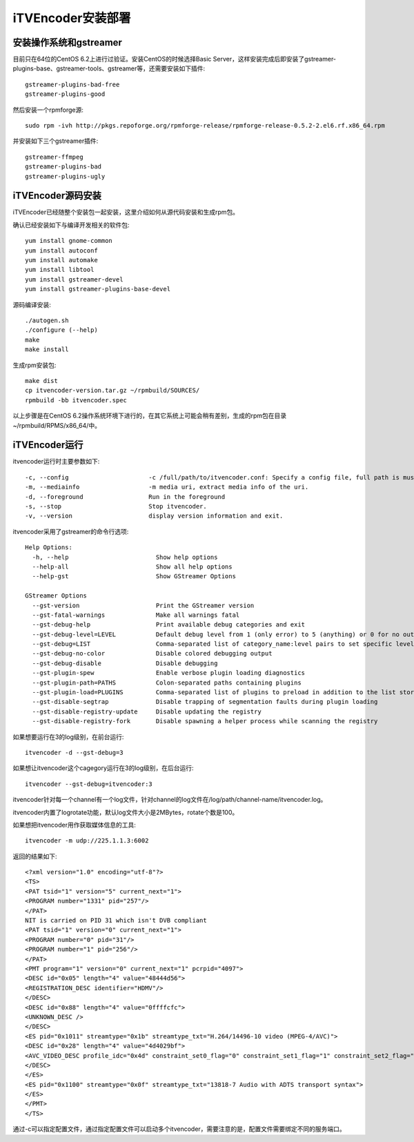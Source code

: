 iTVEncoder安装部署
******************

安装操作系统和gstreamer
=======================

目前只在64位的CentOS 6.2上进行过验证。安装CentOS的时候选择Basic Server，这样安装完成后即安装了gstreamer-plugins-base、gstreamer-tools、gstreamer等，还需要安装如下插件::

    gstreamer-plugins-bad-free
    gstreamer-plugins-good

然后安装一个rpmforge源::

    sudo rpm -ivh http://pkgs.repoforge.org/rpmforge-release/rpmforge-release-0.5.2-2.el6.rf.x86_64.rpm

并安装如下三个gstreamer插件::

    gstreamer-ffmpeg
    gstreamer-plugins-bad
    gstreamer-plugins-ugly

iTVEncoder源码安装
==================

iTVEncoder已经随整个安装包一起安装，这里介绍如何从源代码安装和生成rpm包。

确认已经安装如下与编译开发相关的软件包::

    yum install gnome-common
    yum install autoconf
    yum install automake
    yum install libtool
    yum install gstreamer-devel
    yum install gstreamer-plugins-base-devel

源码编译安装::

    ./autogen.sh
    ./configure (--help)
    make
    make install

生成rpm安装包::

    make dist
    cp itvencoder-version.tar.gz ~/rpmbuild/SOURCES/
    rpmbuild -bb itvencoder.spec

以上步骤是在CentOS 6.2操作系统环境下进行的，在其它系统上可能会稍有差别，生成的rpm包在目录~/rpmbuild/RPMS/x86_64/中。

iTVEncoder运行
==============

itvencoder运行时主要参数如下::

    -c, --config                      -c /full/path/to/itvencoder.conf: Specify a config file, full path is must.
    -m, --mediainfo                   -m media uri, extract media info of the uri.
    -d, --foreground                  Run in the foreground
    -s, --stop                        Stop itvencoder.
    -v, --version                     display version information and exit.

itvencoder采用了gstreamer的命令行选项::
    
    Help Options:
      -h, --help                        Show help options
      --help-all                        Show all help options
      --help-gst                        Show GStreamer Options
    
    GStreamer Options
      --gst-version                     Print the GStreamer version
      --gst-fatal-warnings              Make all warnings fatal
      --gst-debug-help                  Print available debug categories and exit
      --gst-debug-level=LEVEL           Default debug level from 1 (only error) to 5 (anything) or 0 for no output
      --gst-debug=LIST                  Comma-separated list of category_name:level pairs to set specific levels for the individual categories. Example: GST_AUTOPLUG:5,GST_ELEMENT_*:3
      --gst-debug-no-color              Disable colored debugging output
      --gst-debug-disable               Disable debugging
      --gst-plugin-spew                 Enable verbose plugin loading diagnostics
      --gst-plugin-path=PATHS           Colon-separated paths containing plugins
      --gst-plugin-load=PLUGINS         Comma-separated list of plugins to preload in addition to the list stored in environment variable GST_PLUGIN_PATH
      --gst-disable-segtrap             Disable trapping of segmentation faults during plugin loading
      --gst-disable-registry-update     Disable updating the registry
      --gst-disable-registry-fork       Disable spawning a helper process while scanning the registry
    
如果想要运行在3的log级别，在前台运行::

    itvencoder -d --gst-debug=3

如果想让itvencoder这个cagegory运行在3的log级别，在后台运行::

    itvencoder --gst-debug=itvencoder:3

itvencoder针对每一个channel有一个log文件，针对channel的log文件在/log/path/channel-name/itvencoder.log。

itvencoder内置了logrotate功能，默认log文件大小是2MBytes，rotate个数是100。

如果想把itvencoder用作获取媒体信息的工具::

    itvencoder -m udp://225.1.1.3:6002

返回的结果如下::

    <?xml version="1.0" encoding="utf-8"?>
    <TS>
    <PAT tsid="1" version="5" current_next="1">
    <PROGRAM number="1331" pid="257"/>
    </PAT>
    NIT is carried on PID 31 which isn't DVB compliant
    <PAT tsid="1" version="0" current_next="1">
    <PROGRAM number="0" pid="31"/>
    <PROGRAM number="1" pid="256"/>
    </PAT>
    <PMT program="1" version="0" current_next="1" pcrpid="4097">
    <DESC id="0x05" length="4" value="48444d56">
    <REGISTRATION_DESC identifier="HDMV"/>
    </DESC>
    <DESC id="0x88" length="4" value="0ffffcfc">
    <UNKNOWN_DESC />
    </DESC>
    <ES pid="0x1011" streamtype="0x1b" streamtype_txt="H.264/14496-10 video (MPEG-4/AVC)">
    <DESC id="0x28" length="4" value="4d4029bf">
    <AVC_VIDEO_DESC profile_idc="0x4d" constraint_set0_flag="0" constraint_set1_flag="1" constraint_set2_flag="0" AVC_compatible_flags="0x00" level_idc="0x29" AVC_still_present="1" AVC_24_hour_picture_flag="0"/>
    </DESC>
    </ES>
    <ES pid="0x1100" streamtype="0x0f" streamtype_txt="13818-7 Audio with ADTS transport syntax">
    </ES>
    </PMT>
    </TS>

通过-c可以指定配置文件，通过指定配置文件可以启动多个itvencoder，需要注意的是，配置文件需要绑定不同的服务端口。

